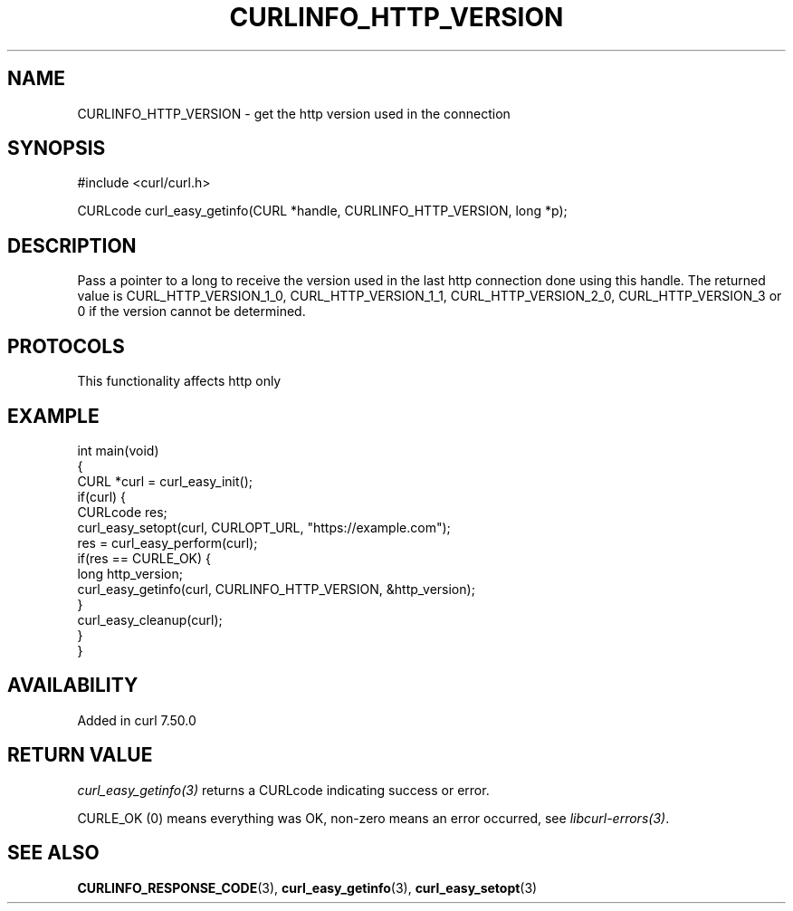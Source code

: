 .\" generated by cd2nroff 0.1 from CURLINFO_HTTP_VERSION.md
.TH CURLINFO_HTTP_VERSION 3 "2025-08-06" libcurl
.SH NAME
CURLINFO_HTTP_VERSION \- get the http version used in the connection
.SH SYNOPSIS
.nf
#include <curl/curl.h>

CURLcode curl_easy_getinfo(CURL *handle, CURLINFO_HTTP_VERSION, long *p);
.fi
.SH DESCRIPTION
Pass a pointer to a long to receive the version used in the last http
connection done using this handle. The returned value is
CURL_HTTP_VERSION_1_0, CURL_HTTP_VERSION_1_1, CURL_HTTP_VERSION_2_0,
CURL_HTTP_VERSION_3 or 0 if the version cannot be determined.
.SH PROTOCOLS
This functionality affects http only
.SH EXAMPLE
.nf
int main(void)
{
  CURL *curl = curl_easy_init();
  if(curl) {
    CURLcode res;
    curl_easy_setopt(curl, CURLOPT_URL, "https://example.com");
    res = curl_easy_perform(curl);
    if(res == CURLE_OK) {
      long http_version;
      curl_easy_getinfo(curl, CURLINFO_HTTP_VERSION, &http_version);
    }
    curl_easy_cleanup(curl);
  }
}
.fi
.SH AVAILABILITY
Added in curl 7.50.0
.SH RETURN VALUE
\fIcurl_easy_getinfo(3)\fP returns a CURLcode indicating success or error.

CURLE_OK (0) means everything was OK, non\-zero means an error occurred, see
\fIlibcurl\-errors(3)\fP.
.SH SEE ALSO
.BR CURLINFO_RESPONSE_CODE (3),
.BR curl_easy_getinfo (3),
.BR curl_easy_setopt (3)

